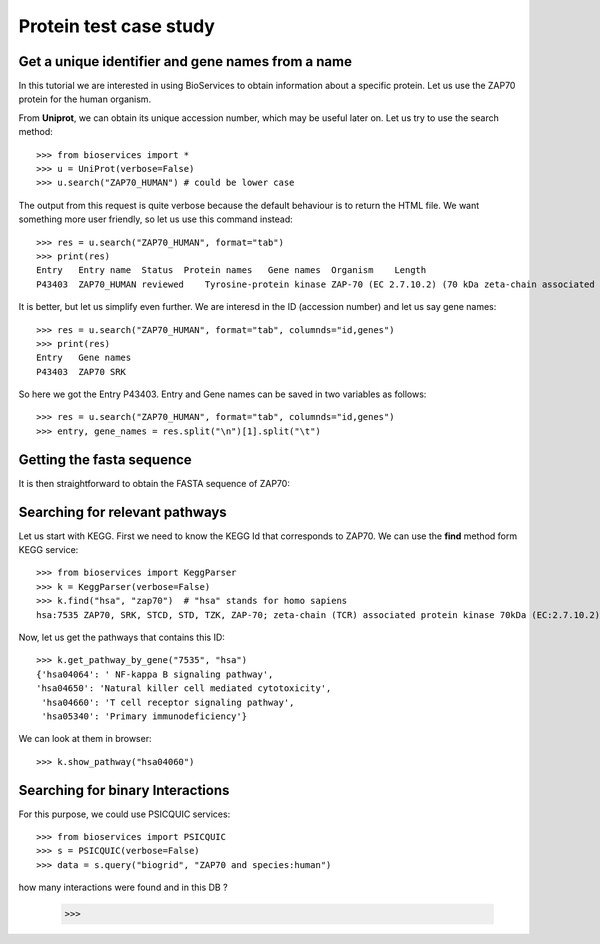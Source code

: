 Protein test case study
==========================

.. testsetup:: protein

    from bioservices import *
    u = UniProt(verbose=False)

Get a unique identifier and gene names from a name
----------------------------------------------------

In this tutorial we are interested in using BioServices to obtain information
about a specific protein. Let us use the ZAP70 protein for the human organism. 

From **Uniprot**, we can obtain its unique accession number, which may be
useful later on. Let us try to use the search method:: 

    >>> from bioservices import *
    >>> u = UniProt(verbose=False)
    >>> u.search("ZAP70_HUMAN") # could be lower case


The output from this request is quite verbose because the default behaviour is to
return the HTML file. We want something more user friendly, so let us use this
command instead::

    >>> res = u.search("ZAP70_HUMAN", format="tab")
    >>> print(res)
    Entry   Entry name  Status  Protein names   Gene names  Organism    Length
    P43403  ZAP70_HUMAN reviewed    Tyrosine-protein kinase ZAP-70 (EC 2.7.10.2) (70 kDa zeta-chain associated protein) (Syk-related tyrosine kinase)    ZAP70 SRK Homo sapiens (Human)    619

It is better, but let us simplify even further. We are interesd in the ID
(accession number) and let us say gene names::

    >>> res = u.search("ZAP70_HUMAN", format="tab", columnds="id,genes")
    >>> print(res)
    Entry   Gene names
    P43403  ZAP70 SRK

So here we got the Entry P43403. Entry and Gene names can be saved in two
variables as follows::

    >>> res = u.search("ZAP70_HUMAN", format="tab", columnds="id,genes")
    >>> entry, gene_names = res.split("\n")[1].split("\t") 


Getting the fasta sequence
---------------------------

It is then straightforward to obtain the FASTA sequence of ZAP70:


.. doctest:: protein

    >>> sequence = u.searchUniProtId("P43403", "fasta")
    >>> print(sequence)
    >sp|P43403|ZAP70_HUMAN Tyrosine-protein kinase ZAP-70 OS=Homo sapiens GN=ZAP70 PE=1 SV=1
    MPDPAAHLPFFYGSISRAEAEEHLKLAGMADGLFLLRQCLRSLGGYVLSLVHDVRFHHFP
    IERQLNGTYAIAGGKAHCGPAELCEFYSRDPDGLPCNLRKPCNRPSGLEPQPGVFDCLRD
    AMVRDYVRQTWKLEGEALEQAIISQAPQVEKLIATTAHERMPWYHSSLTREEAERKLYSG
    AQTDGKFLLRPRKEQGTYALSLIYGKTVYHYLISQDKAGKYCIPEGTKFDTLWQLVEYLK
    LKADGLIYCLKEACPNSSASNASGAAAPTLPAHPSTLTHPQRRIDTLNSDGYTPEPARIT
    SPDKPRPMPMDTSVYESPYSDPEELKDKKLFLKRDNLLIADIELGCGNFGSVRQGVYRMR
    KKQIDVAIKVLKQGTEKADTEEMMREAQIMHQLDNPYIVRLIGVCQAEALMLVMEMAGGG
    PLHKFLVGKREEIPVSNVAELLHQVSMGMKYLEEKNFVHRDLAARNVLLVNRHYAKISDF
    GLSKALGADDSYYTARSAGKWPLKWYAPECINFRKFSSRSDVWSYGVTMWEALSYGQKPY
    KKMKGPEVMAFIEQGKRMECPPECPPELYALMSDCWIYKWEDRPDFLTVEQRMRACYYSL
    ASKVEGPPGSTQKAEAACA
    <BLANKLINE>


Searching for relevant pathways
------------------------------------------

Let us start with KEGG. First we need to know the KEGG Id that corresponds to
ZAP70. We can use the **find** method form KEGG service::

    >>> from bioservices import KeggParser
    >>> k = KeggParser(verbose=False)
    >>> k.find("hsa", "zap70")  # "hsa" stands for homo sapiens
    hsa:7535 ZAP70, SRK, STCD, STD, TZK, ZAP-70; zeta-chain (TCR) associated protein kinase 70kDa (EC:2.7.10.2); K07360 tyrosine-protein kinase ZAP-70 [EC:2.7.10.2


Now, let us get the pathways that contains this ID::

    >>> k.get_pathway_by_gene("7535", "hsa")
    {'hsa04064': ' NF-kappa B signaling pathway',
    'hsa04650': 'Natural killer cell mediated cytotoxicity',
     'hsa04660': 'T cell receptor signaling pathway',
     'hsa05340': 'Primary immunodeficiency'}

We can look at them in  browser::

    >>> k.show_pathway("hsa04060")

Searching for binary Interactions
-----------------------------------


For this purpose, we could use PSICQUIC services::

    >>> from bioservices import PSICQUIC
    >>> s = PSICQUIC(verbose=False)
    >>> data = s.query("biogrid", "ZAP70 and species:human")

how many interactions were found and in this DB ?


    >>> 


